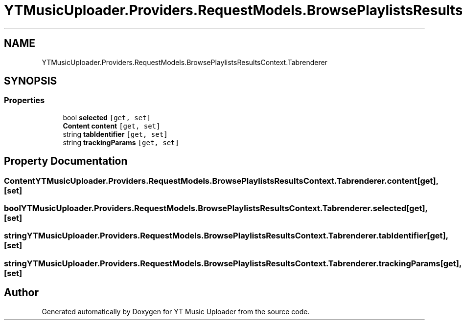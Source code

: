 .TH "YTMusicUploader.Providers.RequestModels.BrowsePlaylistsResultsContext.Tabrenderer" 3 "Wed May 12 2021" "YT Music Uploader" \" -*- nroff -*-
.ad l
.nh
.SH NAME
YTMusicUploader.Providers.RequestModels.BrowsePlaylistsResultsContext.Tabrenderer
.SH SYNOPSIS
.br
.PP
.SS "Properties"

.in +1c
.ti -1c
.RI "bool \fBselected\fP\fC [get, set]\fP"
.br
.ti -1c
.RI "\fBContent\fP \fBcontent\fP\fC [get, set]\fP"
.br
.ti -1c
.RI "string \fBtabIdentifier\fP\fC [get, set]\fP"
.br
.ti -1c
.RI "string \fBtrackingParams\fP\fC [get, set]\fP"
.br
.in -1c
.SH "Property Documentation"
.PP 
.SS "\fBContent\fP YTMusicUploader\&.Providers\&.RequestModels\&.BrowsePlaylistsResultsContext\&.Tabrenderer\&.content\fC [get]\fP, \fC [set]\fP"

.SS "bool YTMusicUploader\&.Providers\&.RequestModels\&.BrowsePlaylistsResultsContext\&.Tabrenderer\&.selected\fC [get]\fP, \fC [set]\fP"

.SS "string YTMusicUploader\&.Providers\&.RequestModels\&.BrowsePlaylistsResultsContext\&.Tabrenderer\&.tabIdentifier\fC [get]\fP, \fC [set]\fP"

.SS "string YTMusicUploader\&.Providers\&.RequestModels\&.BrowsePlaylistsResultsContext\&.Tabrenderer\&.trackingParams\fC [get]\fP, \fC [set]\fP"


.SH "Author"
.PP 
Generated automatically by Doxygen for YT Music Uploader from the source code\&.
